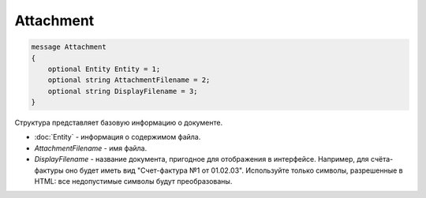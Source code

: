 Attachment
==========

.. code-block:: protobuf

   message Attachment
   {
       optional Entity Entity = 1;
       optional string AttachmentFilename = 2;
       optional string DisplayFilename = 3;
   }

Структура представляет базовую информацию о документе.

-  :doc:`Entity` - информация о содержимом файла.
-  *AttachmentFilename* - имя файла.
-  *DisplayFilename* - название документа, пригодное для отображения в интерфейсе. Например, для счёта-фактуры оно будет иметь вид "Счет-фактура №1 от 01.02.03". Используйте только символы, разрешенные в HTML: все недопустимые символы будут преобразованы.
